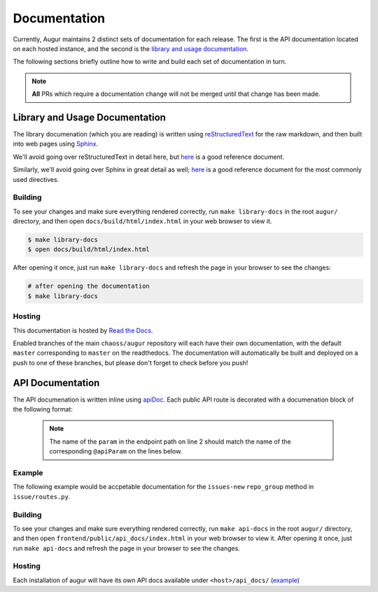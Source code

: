 Documentation
==============

Currently, Augur maintains 2 distinct sets of documentation for each release. The first is the API 
documentation located on each hosted instance, and the second is the 
`library and usage documentation <https://oss-augur.readthedocs.io/en/master/>`_.

The following sections briefly outline how to write and build each set of documentation in turn.

.. note::

    **All** PRs which require a documentation change will not be merged until that change has been made.

Library and Usage Documentation
--------------------------------

The library documenation (which you are reading) is written using `reStructuredText <https://docutils.sourceforge.io/rst.html>`_ for the raw markdown, and then built into web pages using `Sphinx <http://www.sphinx-doc.org/en/master/index.html>`_. 

We'll avoid going over reStructuredText in detail here, 
but `here <https://docutils.sourceforge.io/docs/user/rst/quickref.html>`__ is a good reference document.

Similarly, we'll avoid going over Sphinx in great detail as well; `here <http://www.sphinx-doc.org/en/master/usage/restructuredtext/directives.html>`__ is a good reference document for the
most commonly used directives.

Building
~~~~~~~~
To see your changes and make sure everything rendered correctly, run ``make library-docs`` in the root 
``augur/`` directory, and then open ``docs/build/html/index.html`` in your web browser to view it. 

.. code::

    $ make library-docs
    $ open docs/build/html/index.html


After opening it once, just run ``make library-docs`` and refresh the page in your browser to see the changes:

.. code::

    # after opening the documentation
    $ make library-docs

Hosting
~~~~~~~
This documentation is hosted by `Read the Docs <https://oss-augur.readthedocs.io/en/master/>`_.

Enabled branches of the main ``chaoss/augur`` repository will each have their own documentation, with the 
default ``master`` corresponding to ``master`` on the readthedocs. The documentation will automatically be 
built and deployed on a push to one of these branches, but please don't forget to check before you push!

API Documentation
-----------------
The API documenation is written inline using `apiDoc <https://apidocjs.com/>`_. Each public API route is 
decorated with a documenation block of the following format:

  .. code-block:: 
    :linenos:

    """
    @api {method} /path/:param/endpoint-name Endpoint Name
    @apiName endpoint-name
    @apiGroup endpoint-group (usually a CHAOSS group)
    @apiDescription Short description of endpoint, with links to relevant CHAOSS metric documentation if applicable.
    @apiParam {type} name description
    ...
    @apiParam {type} name description
    @apiSuccessExample {json} Success-Response:
                    [
                        {
                            "value": 100,
                            "date": 12/17/19
                        }
                    ]
    <route definition function>
    """

  .. note::
    The name of the ``param`` in the endpoint path on line 2 should match the name of the corresponding 
    ``@apiParam`` on the lines below.

Example
~~~~~~~~

The following example would be accpetable documentation for the ``issues-new`` ``repo_group`` method in ``issue/routes.py``.

.. code-block:: 
    :linenos:

    """
    @api {get} /repo-groups/:repo_group_id/issues-new Issues New (Repo Group)
    @apiName issues-new-repo-group
    @apiGroup Evolution
    @apiDescription Time series of number of new issues opened during a certain period.
                    <a href="https://github.com/chaoss/wg-evolution/blob/master/metrics/Issues_New.md">CHAOSS Metric Definition</a>
    @apiParam {string} repo_group_id Repository Group ID
    @apiParam {string=day, week, month, year} [period="day"] Periodicity specification.
    @apiParam {string} [begin_date="1970-1-1 0:0:0"] Beginning date specification. E.g. values: `2018`, `2018-05`, `2019-05-01`
    @apiParam {string} [end_date="current date"] Ending date specification. E.g. values: `2018`, `2018-05`, `2019-05-01`
    @apiSuccessExample {json} Success-Response:
                    [
                        {
                            "repo_id": 21000,
                            "repo_name": "rails",
                            "date": "2019-01-01T00:00:00.000Z",
                            "issues": 318
                        },
                        {
                            "repo_id": 21002,
                            "repo_name": "acts_as_list",
                            "date": "2009-01-01T00:00:00.000Z",
                            "issues": 1
                        },
                        {
                            "repo_id": 21002,
                            "repo_name": "acts_as_list",
                            "date": "2010-01-01T00:00:00.000Z",
                            "issues": 7
                        }
                    ]
    <route definition function>
    """

Building
~~~~~~~~~
To see your changes and make sure everything rendered correctly, run ``make api-docs`` in the root 
``augur/`` directory, and then open ``frontend/public/api_docs/index.html`` in your web browser to view it. 
After opening it once, just run ``make api-docs`` and refresh the page in your browser to see the changes.

Hosting
~~~~~~~
Each installation of augur will have its own API docs available under ``<host>/api_docs/`` (`example <http://augur.osshealth.io/api_docs/>`_)


